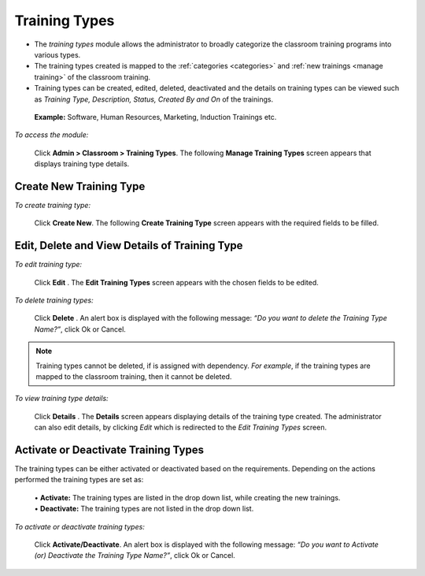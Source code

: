 .. _training types:
.. |Admin| image:: _static/admin_button.png
.. |Delete-Button| image:: _static/usr_del_tab.png
.. |Edit-Button| image:: _static/usr_edit_tab.png
.. |User-Details| image:: _static/usr_det_tab.png

**Training Types**
****************
•	The *training types* module allows the administrator to broadly categorize the classroom training programs into various types.
•	The training types created is mapped to the :ref:`categories <categories>` and :ref:`new trainings <manage training>` of the classroom training.
•	Training types can be created, edited, deleted, deactivated and the details on training types can be viewed such as *Training Type, Description, Status, Created By and On* of the trainings.
  **Example:** Software, Human Resources, Marketing, Induction Trainings etc.

*To access the module:*

    Click |Admin| **Admin > Classroom > Training Types**.  The following **Manage Training Types** screen appears that displays training type details.

    .. image:: _static/mng_training_types.png
     :height: 250px
     :width: 500 px
     :scale: 120 %
     :align: center

**Create New Training Type**
===========================
*To create training type:*

   Click **Create New**. The following **Create Training Type** screen appears with the required fields to be filled.

   .. image:: _static/crt_training_type.png
    :height: 250px
    :width: 500 px
    :scale: 120 %
    :align: center

**Edit, Delete and View Details of Training Type**
================================================
*To edit training type:*

    Click **Edit** |Edit-Button|. The **Edit Training Types** screen appears with the chosen fields to be edited.

*To delete training types:*

    Click **Delete** |Delete-Button|. An alert box is displayed with the following message: *“Do you want to delete the Training Type Name?”*, click Ok or Cancel.
.. note:: Training types cannot be deleted, if is assigned with dependency. *For example*, if the training types are mapped to the classroom training, then it cannot be deleted.

*To view training type details:*

    Click **Details** |User-Details|. The **Details** screen appears displaying details of the training type created. The administrator can also edit details, by clicking *Edit* which is redirected to the *Edit Training Types* screen.

**Activate or Deactivate Training Types**
=========================================
The training types can be either activated or deactivated based on the requirements. Depending on the actions performed the training types are set as:

    | •	**Activate:** The training types are listed in the drop down list, while creating the new trainings.
    | •	**Deactivate:** The training types are not listed in the drop down list.

*To activate or deactivate training types:*

    Click **Activate/Deactivate**. An alert box is displayed with the following message: *“Do you want to Activate (or) Deactivate the Training Type Name?”*, click Ok or Cancel.
